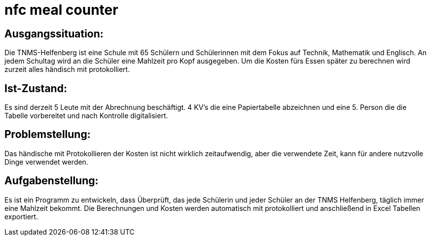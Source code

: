 = nfc meal counter


## Ausgangssituation:

Die TNMS-Helfenberg ist eine Schule mit 65 Schülern und Schülerinnen
mit dem Fokus auf Technik, Mathematik und Englisch.
An jedem Schultag wird an die Schüler eine Mahlzeit pro Kopf ausgegeben.
Um die Kosten fürs Essen später zu berechnen
wird zurzeit alles händisch mit protokolliert.


## Ist-Zustand:

Es sind derzeit 5 Leute mit der Abrechnung beschäftigt.
4 KV's die eine Papiertabelle abzeichnen und eine 5. Person
die die Tabelle vorbereitet und nach Kontrolle digitalisiert.


## Problemstellung:

Das händische mit Protokollieren der Kosten ist nicht wirklich zeitaufwendig, aber die verwendete Zeit,
kann für andere nutzvolle Dinge verwendet werden.


## Aufgabenstellung:

Es ist ein Programm zu entwickeln, dass Überprüft, das jede Schülerin und jeder Schüler an der TNMS Helfenberg,
täglich immer eine Mahlzeit bekommt. Die Berechnungen und Kosten werden automatisch mit protokolliert und
anschließend in Excel Tabellen exportiert.



